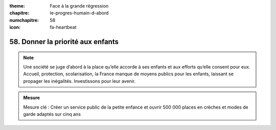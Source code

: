 :theme: Face à la grande régression
:chapitre: le-progres-humain-d-abord
:numchapitre: 58
:icon: fa-heartbeat

58. Donner la priorité aux enfants
-------------------------------------

.. note:: Une société se juge d’abord à la place qu’elle accorde à ses enfants et aux efforts qu’elle consent pour eux. Accueil, protection, scolarisation, la France manque de moyens publics pour les enfants, laissant se propager les inégalités. Investissons pour leur avenir.

.. admonition:: Mesure

   Mesure clé : Créer un service public de la petite enfance et ouvrir 500 000 places en crèches et modes de garde adaptés sur cinq ans
